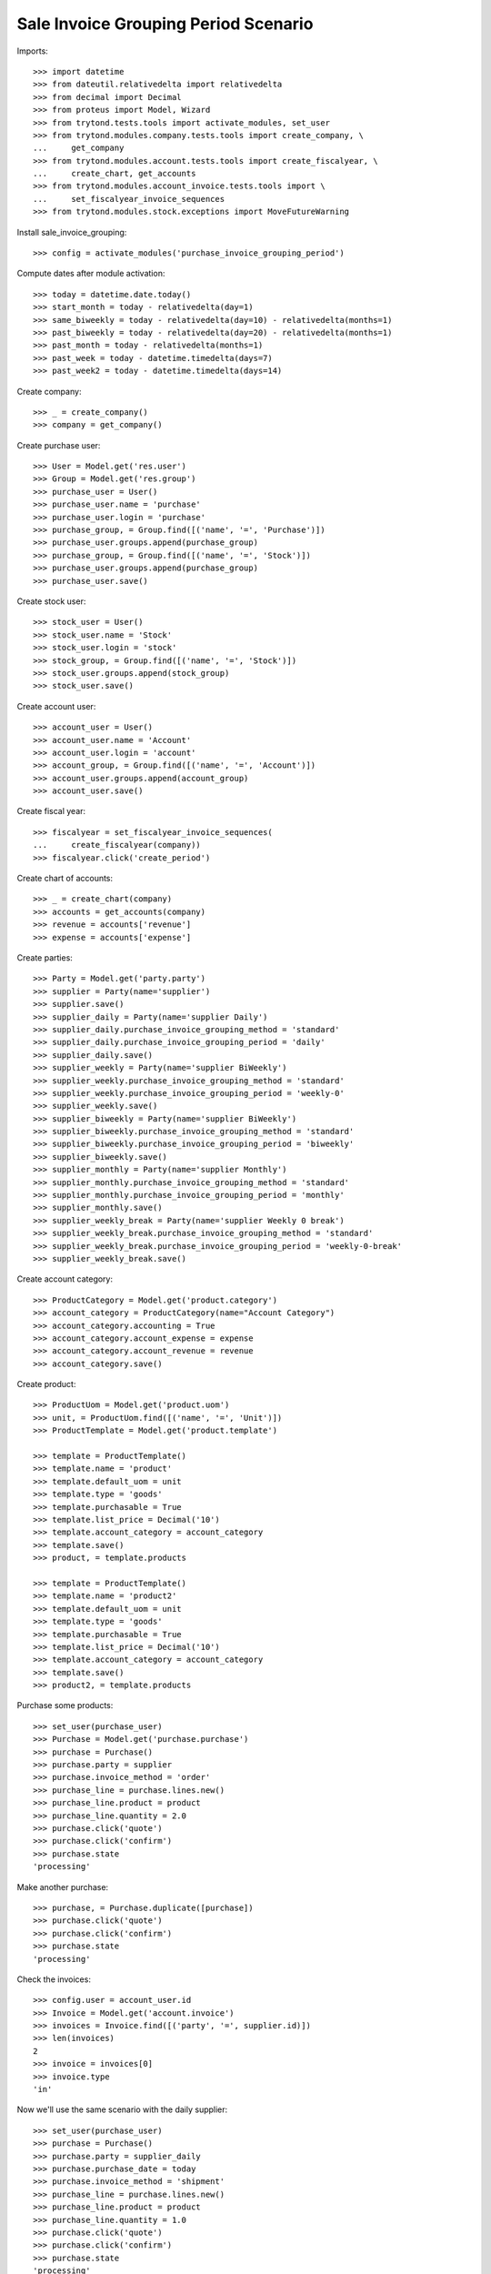 =====================================
Sale Invoice Grouping Period Scenario
=====================================

Imports::

    >>> import datetime
    >>> from dateutil.relativedelta import relativedelta
    >>> from decimal import Decimal
    >>> from proteus import Model, Wizard
    >>> from trytond.tests.tools import activate_modules, set_user
    >>> from trytond.modules.company.tests.tools import create_company, \
    ...     get_company
    >>> from trytond.modules.account.tests.tools import create_fiscalyear, \
    ...     create_chart, get_accounts
    >>> from trytond.modules.account_invoice.tests.tools import \
    ...     set_fiscalyear_invoice_sequences
    >>> from trytond.modules.stock.exceptions import MoveFutureWarning

Install sale_invoice_grouping::

    >>> config = activate_modules('purchase_invoice_grouping_period')

Compute dates after module activation::

    >>> today = datetime.date.today()
    >>> start_month = today - relativedelta(day=1)
    >>> same_biweekly = today - relativedelta(day=10) - relativedelta(months=1)
    >>> past_biweekly = today - relativedelta(day=20) - relativedelta(months=1)
    >>> past_month = today - relativedelta(months=1)
    >>> past_week = today - datetime.timedelta(days=7)
    >>> past_week2 = today - datetime.timedelta(days=14)

Create company::

    >>> _ = create_company()
    >>> company = get_company()

Create purchase user::

    >>> User = Model.get('res.user')
    >>> Group = Model.get('res.group')
    >>> purchase_user = User()
    >>> purchase_user.name = 'purchase'
    >>> purchase_user.login = 'purchase'
    >>> purchase_group, = Group.find([('name', '=', 'Purchase')])
    >>> purchase_user.groups.append(purchase_group)
    >>> purchase_group, = Group.find([('name', '=', 'Stock')])
    >>> purchase_user.groups.append(purchase_group)
    >>> purchase_user.save()

Create stock user::

    >>> stock_user = User()
    >>> stock_user.name = 'Stock'
    >>> stock_user.login = 'stock'
    >>> stock_group, = Group.find([('name', '=', 'Stock')])
    >>> stock_user.groups.append(stock_group)
    >>> stock_user.save()

Create account user::

    >>> account_user = User()
    >>> account_user.name = 'Account'
    >>> account_user.login = 'account'
    >>> account_group, = Group.find([('name', '=', 'Account')])
    >>> account_user.groups.append(account_group)
    >>> account_user.save()

Create fiscal year::

    >>> fiscalyear = set_fiscalyear_invoice_sequences(
    ...     create_fiscalyear(company))
    >>> fiscalyear.click('create_period')

Create chart of accounts::

    >>> _ = create_chart(company)
    >>> accounts = get_accounts(company)
    >>> revenue = accounts['revenue']
    >>> expense = accounts['expense']

Create parties::

    >>> Party = Model.get('party.party')
    >>> supplier = Party(name='supplier')
    >>> supplier.save()
    >>> supplier_daily = Party(name='supplier Daily')
    >>> supplier_daily.purchase_invoice_grouping_method = 'standard'
    >>> supplier_daily.purchase_invoice_grouping_period = 'daily'
    >>> supplier_daily.save()
    >>> supplier_weekly = Party(name='supplier BiWeekly')
    >>> supplier_weekly.purchase_invoice_grouping_method = 'standard'
    >>> supplier_weekly.purchase_invoice_grouping_period = 'weekly-0'
    >>> supplier_weekly.save()
    >>> supplier_biweekly = Party(name='supplier BiWeekly')
    >>> supplier_biweekly.purchase_invoice_grouping_method = 'standard'
    >>> supplier_biweekly.purchase_invoice_grouping_period = 'biweekly'
    >>> supplier_biweekly.save()
    >>> supplier_monthly = Party(name='supplier Monthly')
    >>> supplier_monthly.purchase_invoice_grouping_method = 'standard'
    >>> supplier_monthly.purchase_invoice_grouping_period = 'monthly'
    >>> supplier_monthly.save()
    >>> supplier_weekly_break = Party(name='supplier Weekly 0 break')
    >>> supplier_weekly_break.purchase_invoice_grouping_method = 'standard'
    >>> supplier_weekly_break.purchase_invoice_grouping_period = 'weekly-0-break'
    >>> supplier_weekly_break.save()

Create account category::

    >>> ProductCategory = Model.get('product.category')
    >>> account_category = ProductCategory(name="Account Category")
    >>> account_category.accounting = True
    >>> account_category.account_expense = expense
    >>> account_category.account_revenue = revenue
    >>> account_category.save()

Create product::

    >>> ProductUom = Model.get('product.uom')
    >>> unit, = ProductUom.find([('name', '=', 'Unit')])
    >>> ProductTemplate = Model.get('product.template')

    >>> template = ProductTemplate()
    >>> template.name = 'product'
    >>> template.default_uom = unit
    >>> template.type = 'goods'
    >>> template.purchasable = True
    >>> template.list_price = Decimal('10')
    >>> template.account_category = account_category
    >>> template.save()
    >>> product, = template.products

    >>> template = ProductTemplate()
    >>> template.name = 'product2'
    >>> template.default_uom = unit
    >>> template.type = 'goods'
    >>> template.purchasable = True
    >>> template.list_price = Decimal('10')
    >>> template.account_category = account_category
    >>> template.save()
    >>> product2, = template.products


Purchase some products::

    >>> set_user(purchase_user)
    >>> Purchase = Model.get('purchase.purchase')
    >>> purchase = Purchase()
    >>> purchase.party = supplier
    >>> purchase.invoice_method = 'order'
    >>> purchase_line = purchase.lines.new()
    >>> purchase_line.product = product
    >>> purchase_line.quantity = 2.0
    >>> purchase.click('quote')
    >>> purchase.click('confirm')
    >>> purchase.state
    'processing'

Make another purchase::

    >>> purchase, = Purchase.duplicate([purchase])
    >>> purchase.click('quote')
    >>> purchase.click('confirm')
    >>> purchase.state
    'processing'

Check the invoices::

    >>> config.user = account_user.id
    >>> Invoice = Model.get('account.invoice')
    >>> invoices = Invoice.find([('party', '=', supplier.id)])
    >>> len(invoices)
    2
    >>> invoice = invoices[0]
    >>> invoice.type
    'in'

Now we'll use the same scenario with the daily supplier::

    >>> set_user(purchase_user)
    >>> purchase = Purchase()
    >>> purchase.party = supplier_daily
    >>> purchase.purchase_date = today
    >>> purchase.invoice_method = 'shipment'
    >>> purchase_line = purchase.lines.new()
    >>> purchase_line.product = product
    >>> purchase_line.quantity = 1.0
    >>> purchase.click('quote')
    >>> purchase.click('confirm')
    >>> purchase.state
    'processing'

    >>> Move = Model.get('stock.move')
    >>> ShipmentIn = Model.get('stock.shipment.in')
    >>> shipment = ShipmentIn()
    >>> shipment.supplier = supplier_weekly
    >>> for move in purchase.moves:
    ...     incoming_move = Move(id=move.id)
    ...     shipment.incoming_moves.append(incoming_move)
    >>> shipment.save()
    >>> shipment.effective_date = today
    >>> shipment.save()
    >>> shipment.click('receive')
    >>> shipment.click('done')

Make another purchase::

    >>> purchase = Purchase()
    >>> purchase.party = supplier_daily
    >>> purchase.purchase_date = today
    >>> purchase.invoice_method = 'order'
    >>> purchase_line = purchase.lines.new()
    >>> purchase_line.product = product
    >>> purchase_line.quantity = 2.0
    >>> purchase.click('quote')
    >>> purchase.click('confirm')
    >>> purchase.state
    'processing'

    >>> Move = Model.get('stock.move')
    >>> ShipmentIn = Model.get('stock.shipment.in')
    >>> shipment = ShipmentIn()
    >>> shipment.supplier = supplier_weekly
    >>> for move in purchase.moves:
    ...     incoming_move = Move(id=move.id)
    ...     shipment.incoming_moves.append(incoming_move)
    >>> shipment.save()
    >>> shipment.effective_date = today
    >>> shipment.save()
    >>> shipment.click('receive')
    >>> shipment.click('done')

Make another purchase::

    >>> purchase = Purchase()
    >>> purchase.party = supplier_daily
    >>> purchase.purchase_date = today + relativedelta(day=1)
    >>> purchase.invoice_method = 'order'
    >>> purchase_line = purchase.lines.new()
    >>> purchase_line.product = product
    >>> purchase_line.quantity = 3.0
    >>> purchase.click('quote')
    >>> purchase.click('confirm')
    >>> purchase.state
    'processing'

    >>> Move = Model.get('stock.move')
    >>> ShipmentIn = Model.get('stock.shipment.in')
    >>> shipment = ShipmentIn()
    >>> shipment.supplier = supplier_weekly
    >>> for move in purchase.moves:
    ...     incoming_move = Move(id=move.id)
    ...     shipment.incoming_moves.append(incoming_move)
    >>> shipment.save()
    >>> shipment.effective_date = today
    >>> shipment.save()
    >>> shipment.click('receive')
    >>> shipment.click('done')

Check the invoices::

    >>> config.user = account_user.id
    >>> invoices = Invoice.find([
    ...     ('party', '=', supplier_daily.id),
    ...     ('start_date', '=', today),
    ...     ('state', '=', 'draft'),
    ...     ])
    >>> len(invoices)
    1
    >>> invoice, = invoices
    >>> invoice.start_date == today
    True
    >>> len(invoice.lines)
    3
    >>> invoice.lines[0].quantity
    1.0
    >>> invoice.lines[1].quantity
    2.0
    >>> invoice.lines[2].quantity
    3.0

Now we'll use the same scenario with the monthly supplier::

    >>> set_user(purchase_user)
    >>> purchase = Purchase()
    >>> purchase.party = supplier_monthly
    >>> purchase.purchase_date = today
    >>> purchase.invoice_method = 'order'
    >>> purchase_line = purchase.lines.new()
    >>> purchase_line.product = product
    >>> purchase_line.quantity = 1.0
    >>> purchase.click('quote')
    >>> purchase.click('confirm')
    >>> purchase.state
    'processing'

    >>> shipment = ShipmentIn()
    >>> shipment.supplier = supplier_weekly
    >>> for move in purchase.moves:
    ...     incoming_move = Move(id=move.id)
    ...     shipment.incoming_moves.append(incoming_move)
    >>> shipment.save()
    >>> shipment.effective_date = today
    >>> shipment.save()
    >>> shipment.click('receive')
    >>> shipment.click('done')


Make another Purchase (monthly)::

    >>> purchase = Purchase()
    >>> purchase.party = supplier_monthly
    >>> purchase.invoice_method = 'shipment'
    >>> purchase_line = purchase.lines.new()
    >>> purchase_line.product = product
    >>> purchase_line.quantity = 2.0
    >>> purchase_line = purchase.lines.new()
    >>> purchase_line.product = product2
    >>> purchase_line.quantity = 2.0
    >>> purchase.click('quote')
    >>> purchase.click('confirm')
    >>> purchase.state
    'processing'

    >>> Move = Model.get('stock.move')
    >>> ShipmentIn = Model.get('stock.shipment.in')
    >>> shipment = ShipmentIn()
    >>> shipment.supplier = supplier_monthly
    >>> for move in purchase.moves:
    ...     incoming_move = Move(id=move.id)
    ...     shipment.incoming_moves.append(incoming_move)
    >>> shipment.save()
    >>> shipment.effective_date = past_week
    >>> shipment.save()
    >>> shipment.click('receive')
    >>> shipment.click('done')
    >>> set_user(purchase_user)
    >>> purchase.reload()


Make another Purchase (monthly)::

    >>> purchase = Purchase()
    >>> purchase.party = supplier_monthly
    >>> purchase.purchase_date = past_month
    >>> purchase.invoice_method = 'order'
    >>> purchase_line = purchase.lines.new()
    >>> purchase_line.product = product
    >>> purchase_line.quantity = 3.0
    >>> purchase.click('quote')
    >>> purchase.click('confirm')
    >>> purchase.state
    'processing'

    >>> shipment = ShipmentIn()
    >>> shipment.supplier = supplier_weekly
    >>> for move in purchase.moves:
    ...     incoming_move = Move(id=move.id)
    ...     shipment.incoming_moves.append(incoming_move)
    >>> shipment.save()
    >>> shipment.effective_date = past_month
    >>> shipment.save()
    >>> shipment.click('receive')
    >>> shipment.click('done')

Check the invoices::

    >>> config.user = account_user.id
    >>> invoices = Invoice.find([
    ...     ('party', '=', supplier_monthly.id),
    ...     ('state', '=', 'draft'),
    ...     ])
    >>> len(invoices)
    2
    >>> invoice = invoices[1]
    >>> invoice.start_date == start_month
    True
    >>> len(invoice.lines)
    3
    >>> invoice.lines[0].quantity
    1.0
    >>> invoice.lines[1].quantity
    2.0
    >>> invoice.lines[2].quantity
    2.0


Now we'll use the same scenario with the biweekly supplier::

    >>> set_user(purchase_user)
    >>> purchase = Purchase()
    >>> purchase.party = supplier_biweekly
    >>> purchase.purchase_date = past_month
    >>> purchase.invoice_method = 'shipment'
    >>> purchase_line = purchase.lines.new()
    >>> purchase_line.product = product
    >>> purchase_line.quantity = 1.0
    >>> purchase.click('quote')
    >>> purchase.click('confirm')
    >>> purchase.state
    'processing'

    >>> shipment = ShipmentIn()
    >>> shipment.supplier = supplier_weekly
    >>> for move in purchase.moves:
    ...     incoming_move = Move(id=move.id)
    ...     shipment.incoming_moves.append(incoming_move)
    >>> shipment.save()
    >>> shipment.effective_date = same_biweekly
    >>> shipment.save()
    >>> shipment.click('receive')
    >>> shipment.click('done')


Make another purchase (biweekly)::

    >>> purchase = Purchase()
    >>> purchase.party = supplier_biweekly
    >>> purchase.purchase_date = past_month
    >>> purchase.invoice_method = 'shipment'
    >>> purchase_line = purchase.lines.new()
    >>> purchase_line.product = product
    >>> purchase_line.quantity = 2.0
    >>> purchase.click('quote')
    >>> purchase.click('confirm')
    >>> purchase.state
    'processing'

    >>> shipment = ShipmentIn()
    >>> shipment.supplier = supplier_biweekly
    >>> for move in purchase.moves:
    ...     incoming_move = Move(id=move.id)
    ...     shipment.incoming_moves.append(incoming_move)
    >>> shipment.save()
    >>> shipment.effective_date = same_biweekly
    >>> shipment.save()
    >>> shipment.click('receive')
    >>> shipment.click('done')


Check the invoices::

    >>> config.user = account_user.id
    >>> invoices = Invoice.find([
    ...     ('party', '=', supplier_biweekly.id),
    ...     ('state', '=', 'draft'),
    ...     ])
    >>> len(invoices)
    1
    >>> invoice, = invoices
    >>> len(invoice.lines)
    2
    >>> invoice.lines[0].quantity
    1.0
    >>> invoice.lines[1].quantity
    2.0

Create a purchase for the next biweekly::

    >>> set_user(purchase_user)
    >>> purchase = Purchase()
    >>> purchase.party = supplier_biweekly
    >>> purchase.purchase_date = same_biweekly
    >>> purchase.invoice_method = 'shipment'
    >>> purchase_line = purchase.lines.new()
    >>> purchase_line.product = product
    >>> purchase_line.quantity = 4.0
    >>> purchase.click('quote')
    >>> purchase.click('confirm')
    >>> purchase.state
    'processing'

    >>> shipment = ShipmentIn()
    >>> shipment.supplier = supplier_biweekly
    >>> for move in purchase.moves:
    ...     incoming_move = Move(id=move.id)
    ...     shipment.incoming_moves.append(incoming_move)
    >>> shipment.save()
    >>> shipment.effective_date = past_biweekly
    >>> shipment.save()
    >>> shipment.click('receive')
    >>> shipment.click('done')

.. [(x.start_date, x.end_date, past_biweekly, same_biweekly, start_month) for x in invoices]

A new invoice is created::

    >>> config.user = account_user.id
    >>> invoices = Invoice.find([
    ...     ('party', '=', supplier_biweekly.id),
    ...     ('state', '=', 'draft'),
    ...     ])
    >>> len(invoices)
    2

